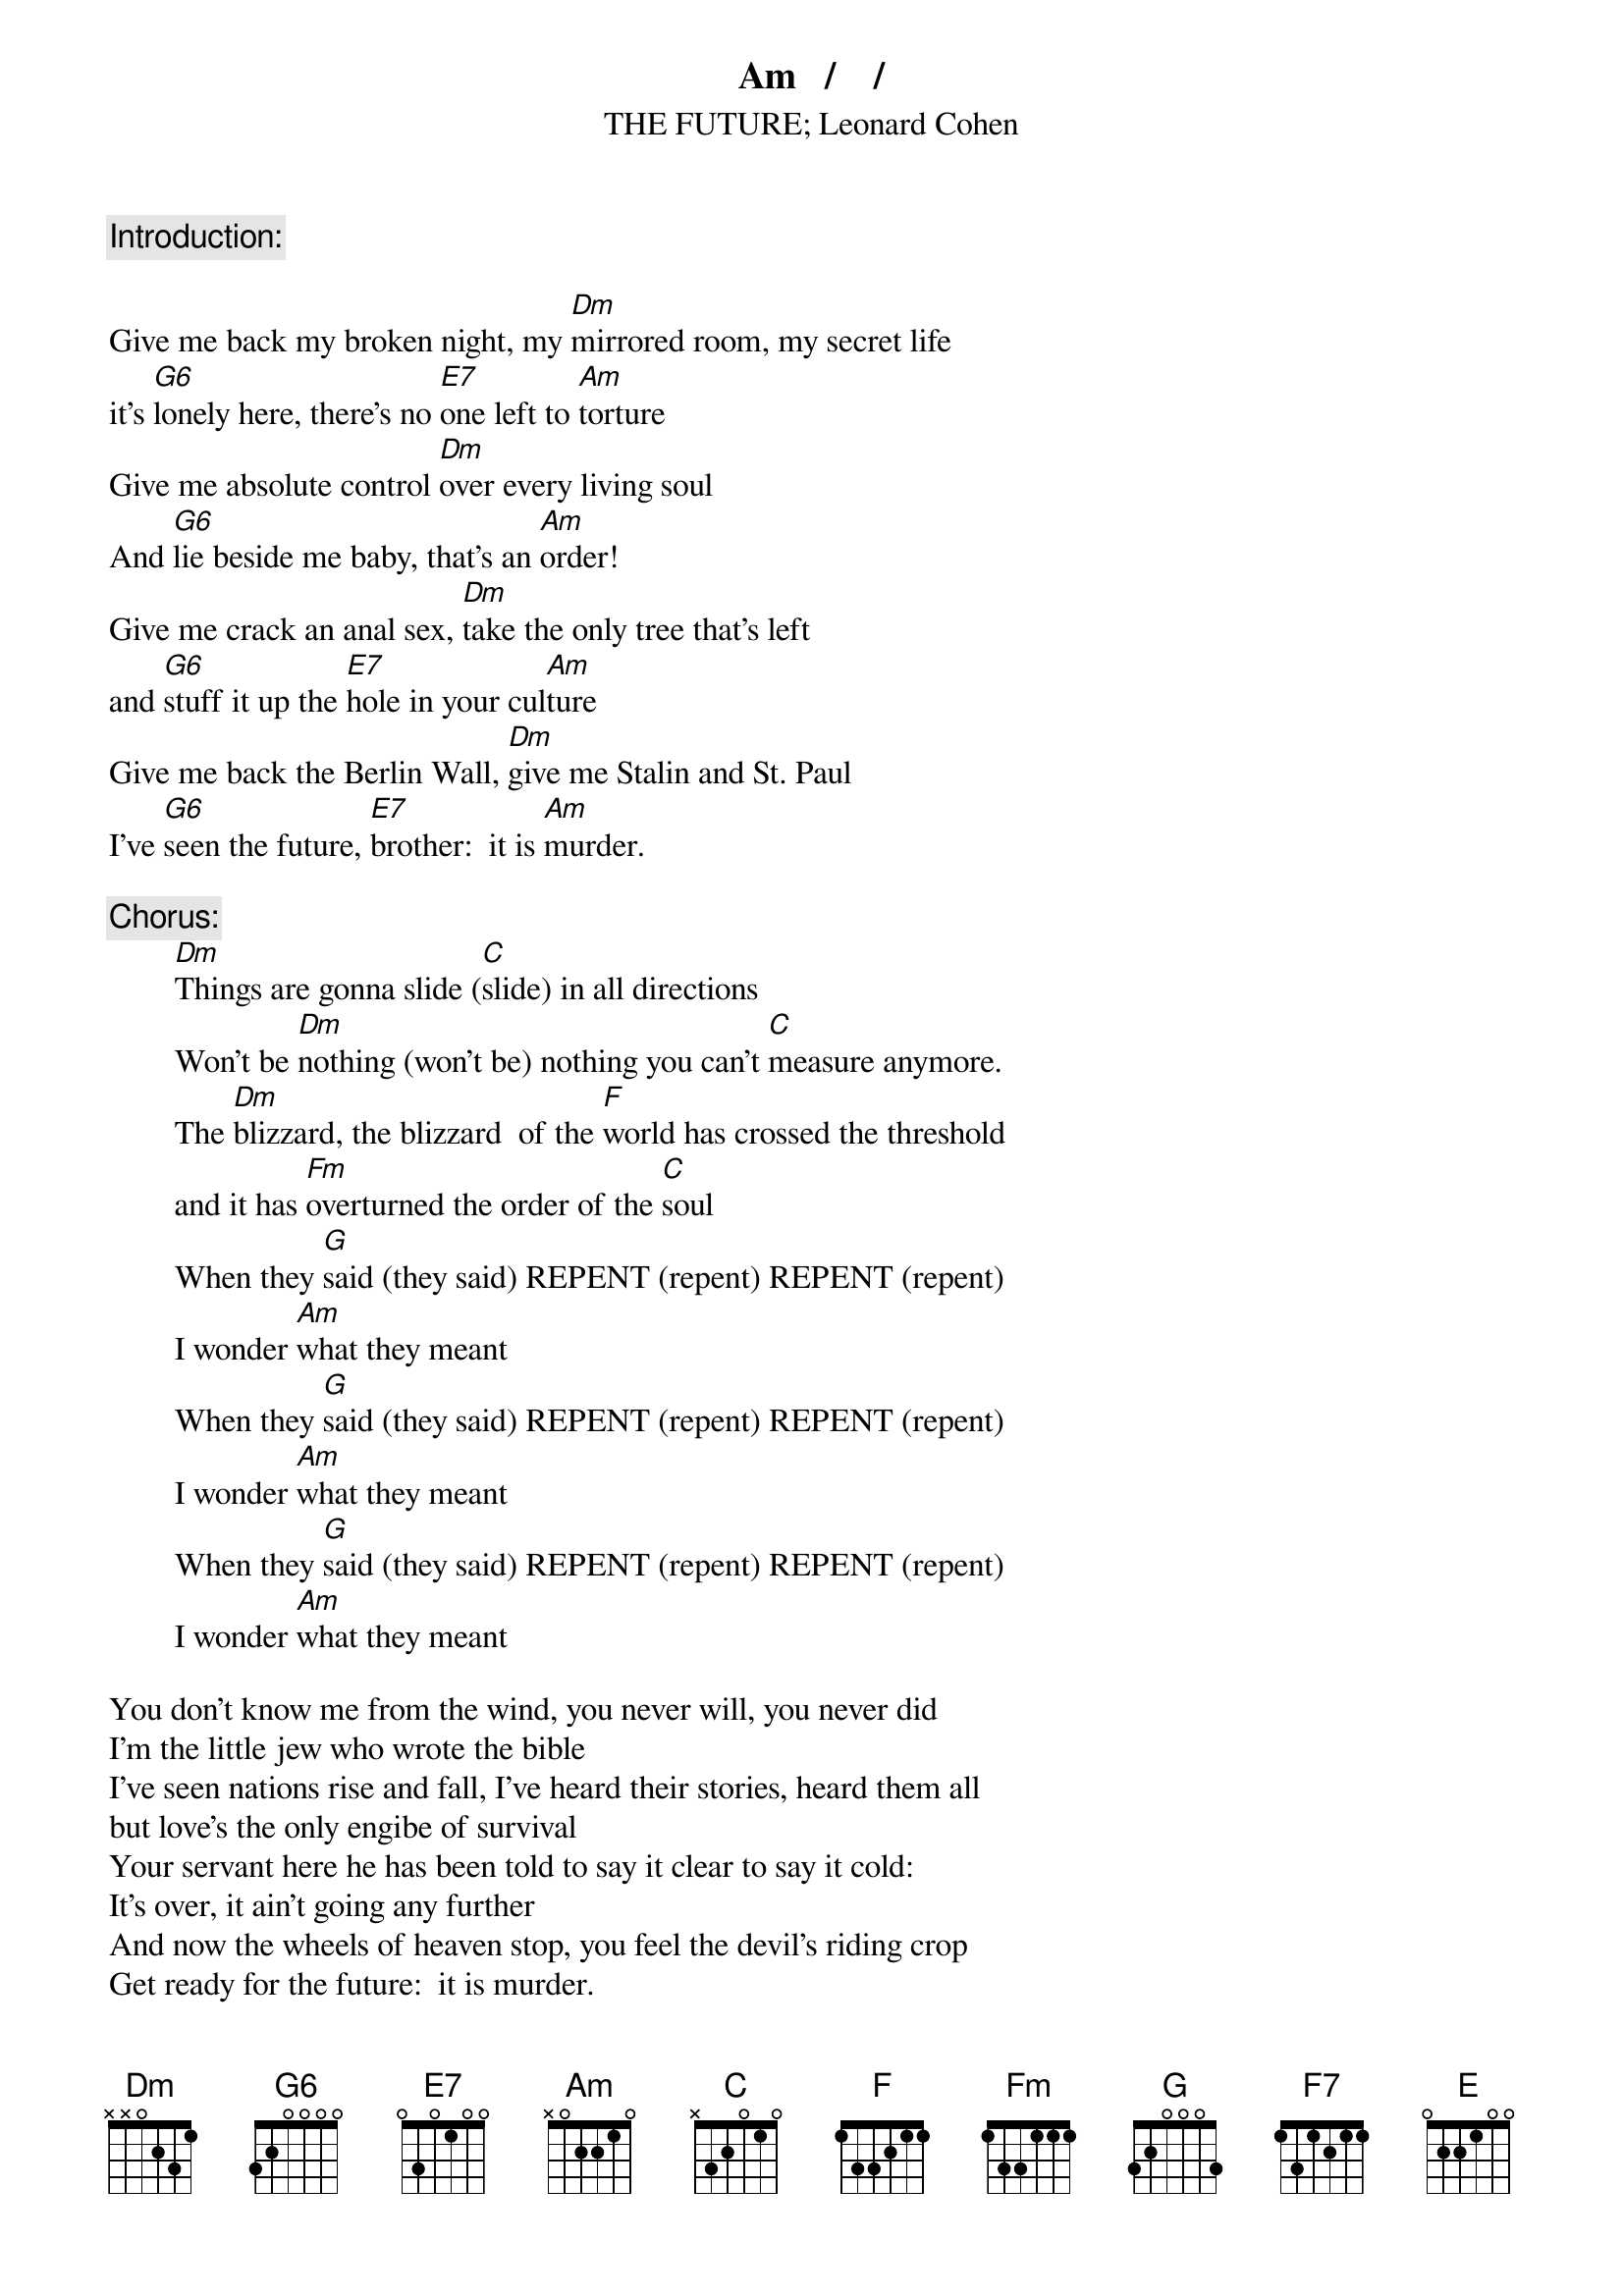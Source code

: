 # From: Clay Jonathan Boutilier <cjboutil@cgl.uwaterloo.ca>
{st:THE FUTURE}
{st:Leonard Cohen}
#from Columbia Records' release THE FUTURE by LEONARD COHEN (CK 53226)
{define E7 base-fret 1 frets 0 3 0 1 0 0}
{define F7 base-fret 1 frets 1 3 1 2 1 1}
{define G6 base-fret 1 frets 3 2 0 0 0 0}

{c:Introduction:}
Am   /    /

Give me back my broken night, my [Dm]mirrored room, my secret life
it's [G6]lonely here, there's no [E7]one left to [Am]torture
Give me absolute control [Dm]over every living soul
And [G6]lie beside me baby, that's an [Am]order!
Give me crack an anal sex, [Dm]take the only tree that's left
and [G6]stuff it up the [E7]hole in your cul[Am]ture
Give me back the Berlin Wall, [Dm]give me Stalin and St. Paul
I've [G6]seen the future, [E7]brother:  it is [Am]murder.

{c:Chorus:}
        [Dm]Things are gonna slide ([C]slide) in all directions
        Won't be [Dm]nothing (won't be) nothing you can't [C]measure anymore.
        The [Dm]blizzard, the blizzard  of the [F]world has crossed the threshold
        and it has [Fm]overturned the order of the [C]soul
        When they [G]said (they said) REPENT (repent) REPENT (repent)
        I wonder [Am]what they meant
        When they [G]said (they said) REPENT (repent) REPENT (repent)
        I wonder [Am]what they meant
        When they [G]said (they said) REPENT (repent) REPENT (repent)
        I wonder [Am]what they meant

You don't know me from the wind, you never will, you never did
I'm the little jew who wrote the bible
I've seen nations rise and fall, I've heard their stories, heard them all
but love's the only engibe of survival
Your servant here he has been told to say it clear to say it cold:
It's over, it ain't going any further
And now the wheels of heaven stop, you feel the devil's riding crop
Get ready for the future:  it is murder.

{c:repeat chorus}

{c:third verse:}
There'll be the breaking of the ancient western code
Your [Dm]private life will suddenly explode
There'll be [Am]phantoms, there'll be fires on the road
and the white man [F7]dancing[E]
You'll see your [Am]woman hanging upside down
her f[Dm]eatures covered by her fallen gown
and all the [Am]lousy little poets coming around
trying to sound like Charlie [F7]Manson[E]
and the white man [Am]dancing
Give me back the Berlin Wall, [Dm]give me Stalin and St. Paul
[G6]Give me Christ or [E7]give me Hiro[Am]shima
Destroy another fetus now, we [Dm]don't like children anyhow
I've [G6]seen the future, [E7]baby:  it is [Am]murder.

{c:repeat chorus}

When they [G]said (they said) REPENT (repent) REPENT (repent)[Am]

{c:end on Am}
